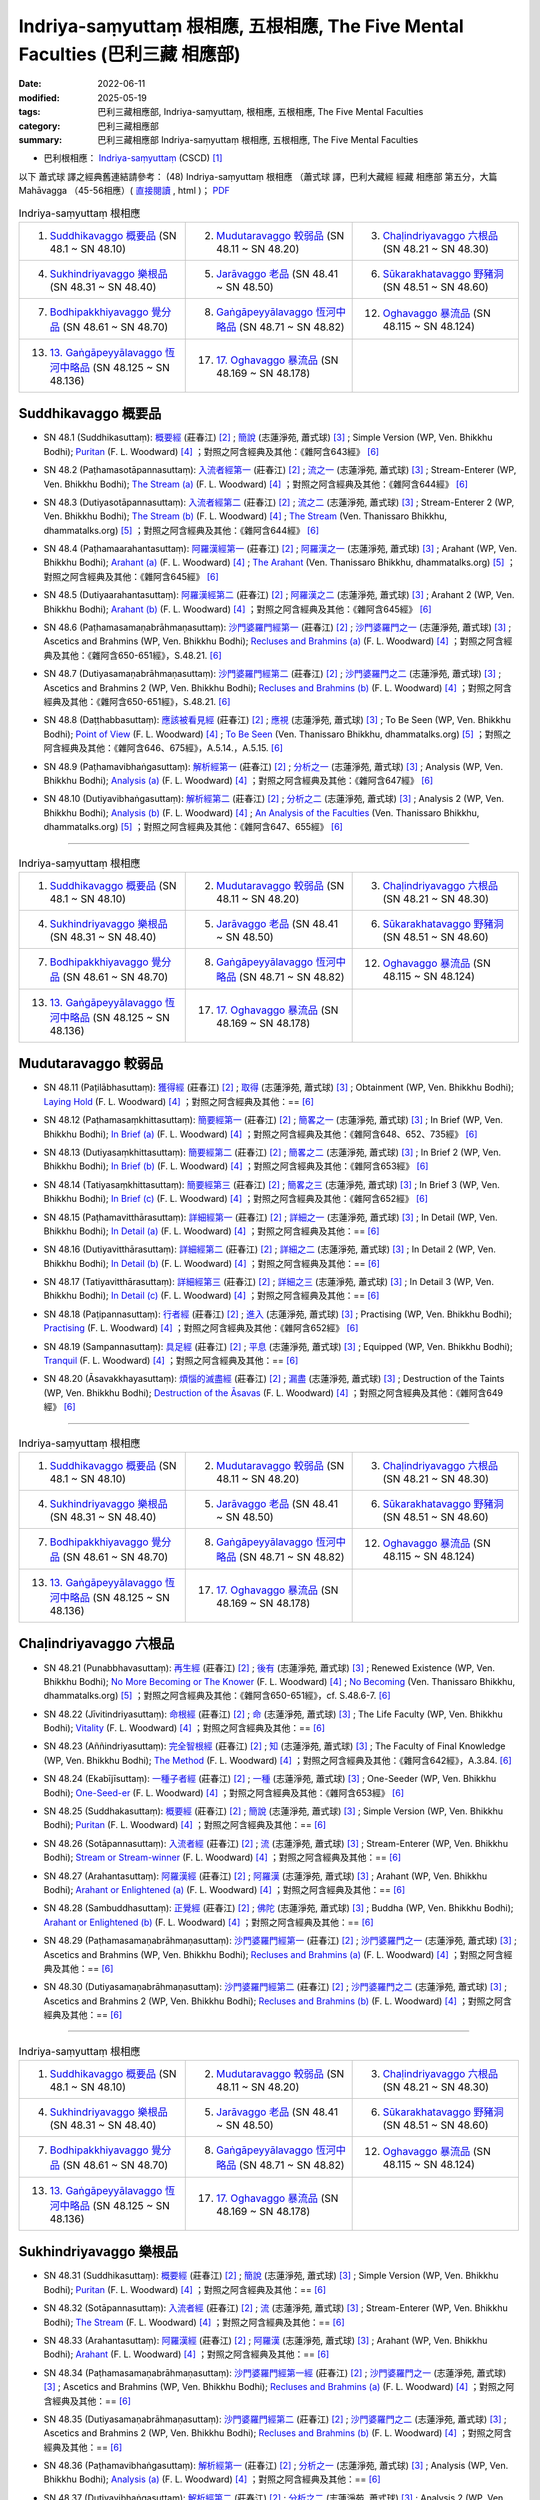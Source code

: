 Indriya-saṃyuttaṃ 根相應, 五根相應, The Five Mental Faculties (巴利三藏 相應部)
##################################################################################

:date: 2022-06-11
:modified: 2025-05-19
:tags: 巴利三藏相應部, Indriya-saṃyuttaṃ, 根相應, 五根相應, The Five Mental Faculties
:category: 巴利三藏相應部
:summary: 巴利三藏相應部 Indriya-saṃyuttaṃ 根相應, 五根相應, The Five Mental Faculties

- 巴利根相應： `Indriya-saṃyuttaṃ <https://tipitaka.org/romn/cscd/s0305m.mul3.xml>`__ (CSCD) [1]_

以下 蕭式球 譯之經典舊連結請參考： (48) Indriya-saṃyuttaṃ 根相應 （蕭式球 譯，巴利大藏經 經藏 相應部 第五分，大篇 Mahāvagga （45-56相應）( `直接閱讀 <https://nanda.online-dhamma.net/doc-pdf-etc/siusk-chilieng-hk/相應部-第五分（45-56相應）.html>`__ , html )； `PDF <https://nanda.online-dhamma.net/doc-pdf-etc/siusk-chilieng-hk/%E7%9B%B8%E6%87%89%E9%83%A8-%E7%AC%AC%E4%BA%94%E5%88%86%EF%BC%8845-56%E7%9B%B8%E6%87%89%EF%BC%89-bookmarked.pdf>`__ 


.. list-table:: Indriya-saṃyuttaṃ 根相應
  :widths: 25 25 25 

  * - 1. `Suddhikavaggo 概要品`_ (SN 48.1 ~ SN 48.10)
    - 2. `Mudutaravaggo 較弱品`_ (SN 48.11 ~ SN 48.20)
    - 3. `Chaḷindriyavaggo 六根品`_ (SN 48.21 ~ SN 48.30)
  * - 4. `Sukhindriyavaggo 樂根品`_ (SN 48.31 ~ SN 48.40)
    - 5. `Jarāvaggo 老品`_ (SN 48.41 ~ SN 48.50)
    - 6. `Sūkarakhatavaggo 野豬洞`_ (SN 48.51 ~ SN 48.60)
  * - 7. `Bodhipakkhiyavaggo 覺分品`_ (SN 48.61 ~ SN 48.70)
    - 8. `Gaṅgāpeyyālavaggo 恆河中略品`_ (SN 48.71 ~ SN 48.82)
    - 12. `Oghavaggo 暴流品`_ (SN 48.115 ~ SN 48.124)
  * - 13. `13. Gaṅgāpeyyālavaggo 恆河中略品`_ (SN 48.125 ~ SN 48.136)
    - 17. `17. Oghavaggo 暴流品`_ (SN 48.169 ~ SN 48.178)
    - 

Suddhikavaggo 概要品
+++++++++++++++++++++++

.. _sn48_1:

- SN 48.1 (Suddhikasuttaṃ): `概要經 <https://agama.buddhason.org/SN/SN1453.htm>`__ (莊春江) [2]_ ; `簡說 <http://www.chilin.edu.hk/edu/report_section_detail.asp?section_id=61&id=354>`__ (志蓮淨苑, 蕭式球) [3]_ ; Simple Version (WP, Ven. Bhikkhu Bodhi); `Puritan <https://obo.genaud.net/dhamma-vinaya/pts/sn/05_mv/sn05.48.001.wood.pts.htm>`__ (F. L. Woodward) [4]_ ；對照之阿含經典及其他：《雜阿含643經》 [6]_

.. _sn48_2:

- SN 48.2 (Paṭhamasotāpannasuttaṃ): `入流者經第一 <https://agama.buddhason.org/SN/SN1454.htm>`__ (莊春江) [2]_ ; `流之一 <http://www.chilin.edu.hk/edu/report_section_detail.asp?section_id=61&id=354>`__ (志蓮淨苑, 蕭式球) [3]_ ; Stream-Enterer (WP, Ven. Bhikkhu Bodhi); `The Stream (a) <https://obo.genaud.net/dhamma-vinaya/pts/sn/05_mv/sn05.48.002.wood.pts.htm>`__ (F. L. Woodward) [4]_ ；對照之阿含經典及其他：《雜阿含644經》 [6]_

.. _sn48_3:

- SN 48.3 (Dutiyasotāpannasuttaṃ): `入流者經第二 <https://agama.buddhason.org/SN/SN1455.htm>`__ (莊春江) [2]_ ; `流之二 <http://www.chilin.edu.hk/edu/report_section_detail.asp?section_id=61&id=354>`__ (志蓮淨苑, 蕭式球) [3]_ ; Stream-Enterer 2 (WP, Ven. Bhikkhu Bodhi); `The Stream (b) <https://obo.genaud.net/dhamma-vinaya/pts/sn/05_mv/sn05.48.003.wood.pts.htm>`__ (F. L. Woodward) [4]_ ; `The Stream <https://www.dhammatalks.org/suttas/SN/SN48_3.html>`__ (Ven. Thanissaro Bhikkhu, dhammatalks.org) [5]_ ；對照之阿含經典及其他：《雜阿含644經》 [6]_

.. _sn48_4:

- SN 48.4 (Paṭhamaarahantasuttaṃ): `阿羅漢經第一 <https://agama.buddhason.org/SN/SN1456.htm>`__ (莊春江) [2]_ ; `阿羅漢之一 <http://www.chilin.edu.hk/edu/report_section_detail.asp?section_id=61&id=354>`__ (志蓮淨苑, 蕭式球) [3]_ ; Arahant (WP, Ven. Bhikkhu Bodhi); `Arahant (a) <https://obo.genaud.net/dhamma-vinaya/pts/sn/05_mv/sn05.48.004.wood.pts.htm>`__ (F. L. Woodward) [4]_ ; `The Arahant <https://www.dhammatalks.org/suttas/SN/SN48_4.html>`__ (Ven. Thanissaro Bhikkhu, dhammatalks.org) [5]_ ；對照之阿含經典及其他：《雜阿含645經》 [6]_

.. _sn48_5:

- SN 48.5 (Dutiyaarahantasuttaṃ): `阿羅漢經第二 <https://agama.buddhason.org/SN/SN1457.htm>`__ (莊春江) [2]_ ; `阿羅漢之二 <http://www.chilin.edu.hk/edu/report_section_detail.asp?section_id=61&id=354>`__ (志蓮淨苑, 蕭式球) [3]_ ; Arahant 2 (WP, Ven. Bhikkhu Bodhi); `Arahant (b) <https://obo.genaud.net/dhamma-vinaya/pts/sn/05_mv/sn05.48.005.wood.pts.htm>`__ (F. L. Woodward) [4]_ ；對照之阿含經典及其他：《雜阿含645經》 [6]_

.. _sn48_6:

- SN 48.6 (Paṭhamasamaṇabrāhmaṇasuttaṃ): `沙門婆羅門經第一 <https://agama.buddhason.org/SN/SN1458.htm>`__ (莊春江) [2]_ ; `沙門婆羅門之一 <http://www.chilin.edu.hk/edu/report_section_detail.asp?section_id=61&id=354>`__ (志蓮淨苑, 蕭式球) [3]_ ; Ascetics and Brahmins (WP, Ven. Bhikkhu Bodhi); `Recluses and Brahmins (a) <https://obo.genaud.net/dhamma-vinaya/pts/sn/05_mv/sn05.48.006.wood.pts.htm>`__ (F. L. Woodward) [4]_ ；對照之阿含經典及其他：《雜阿含650-651經》，S.48.21. [6]_

.. _sn48_7:

- SN 48.7 (Dutiyasamaṇabrāhmaṇasuttaṃ): `沙門婆羅門經第二 <https://agama.buddhason.org/SN/SN1459.htm>`__ (莊春江) [2]_ ; `沙門婆羅門之二 <http://www.chilin.edu.hk/edu/report_section_detail.asp?section_id=61&id=354>`__ (志蓮淨苑, 蕭式球) [3]_ ; Ascetics and Brahmins 2 (WP, Ven. Bhikkhu Bodhi); `Recluses and Brahmins (b) <https://obo.genaud.net/dhamma-vinaya/pts/sn/05_mv/sn05.48.007.wood.pts.htm>`__ (F. L. Woodward) [4]_ ；對照之阿含經典及其他：《雜阿含650-651經》，S.48.21. [6]_

.. _sn48_8:

- SN 48.8 (Daṭṭhabbasuttaṃ): `應該被看見經 <https://agama.buddhason.org/SN/SN1460.htm>`__ (莊春江) [2]_ ; `應視 <http://www.chilin.edu.hk/edu/report_section_detail.asp?section_id=61&id=354>`__ (志蓮淨苑, 蕭式球) [3]_ ; To Be Seen (WP, Ven. Bhikkhu Bodhi); `Point of View <https://obo.genaud.net/dhamma-vinaya/pts/sn/05_mv/sn05.48.008.wood.pts.htm>`__ (F. L. Woodward) [4]_ ; `To Be Seen <https://www.dhammatalks.org/suttas/SN/SN48_8.html>`__ (Ven. Thanissaro Bhikkhu, dhammatalks.org) [5]_ ；對照之阿含經典及其他：《雜阿含646、675經》，A.5.14.，A.5.15. [6]_

.. _sn48_9:

- SN 48.9 (Paṭhamavibhaṅgasuttaṃ): `解析經第一 <https://agama.buddhason.org/SN/SN1461.htm>`__ (莊春江) [2]_ ; `分析之一 <http://www.chilin.edu.hk/edu/report_section_detail.asp?section_id=61&id=354>`__ (志蓮淨苑, 蕭式球) [3]_ ; Analysis (WP, Ven. Bhikkhu Bodhi); `Analysis (a) <https://obo.genaud.net/dhamma-vinaya/pts/sn/05_mv/sn05.48.009.wood.pts.htm>`__ (F. L. Woodward) [4]_ ；對照之阿含經典及其他：《雜阿含647經》 [6]_

.. _sn48_10:

- SN 48.10 (Dutiyavibhaṅgasuttaṃ): `解析經第二 <https://agama.buddhason.org/SN/SN1462.htm>`__ (莊春江) [2]_ ; `分析之二 <http://www.chilin.edu.hk/edu/report_section_detail.asp?section_id=61&id=354>`__ (志蓮淨苑, 蕭式球) [3]_ ; Analysis 2 (WP, Ven. Bhikkhu Bodhi); `Analysis (b) <https://obo.genaud.net/dhamma-vinaya/pts/sn/05_mv/sn05.48.010.wood.pts.htm>`__ (F. L. Woodward) [4]_ ; `An Analysis of the Faculties <https://www.dhammatalks.org/suttas/SN/SN48_10.html>`__ (Ven. Thanissaro Bhikkhu, dhammatalks.org) [5]_ ；對照之阿含經典及其他：《雜阿含647、655經》 [6]_

------

.. list-table:: Indriya-saṃyuttaṃ 根相應
  :widths: 25 25 25 

  * - 1. `Suddhikavaggo 概要品`_ (SN 48.1 ~ SN 48.10)
    - 2. `Mudutaravaggo 較弱品`_ (SN 48.11 ~ SN 48.20)
    - 3. `Chaḷindriyavaggo 六根品`_ (SN 48.21 ~ SN 48.30)
  * - 4. `Sukhindriyavaggo 樂根品`_ (SN 48.31 ~ SN 48.40)
    - 5. `Jarāvaggo 老品`_ (SN 48.41 ~ SN 48.50)
    - 6. `Sūkarakhatavaggo 野豬洞`_ (SN 48.51 ~ SN 48.60)
  * - 7. `Bodhipakkhiyavaggo 覺分品`_ (SN 48.61 ~ SN 48.70)
    - 8. `Gaṅgāpeyyālavaggo 恆河中略品`_ (SN 48.71 ~ SN 48.82)
    - 12. `Oghavaggo 暴流品`_ (SN 48.115 ~ SN 48.124)
  * - 13. `13. Gaṅgāpeyyālavaggo 恆河中略品`_ (SN 48.125 ~ SN 48.136)
    - 17. `17. Oghavaggo 暴流品`_ (SN 48.169 ~ SN 48.178)
    - 

Mudutaravaggo 較弱品
+++++++++++++++++++++++

.. _sn48_11:

- SN 48.11 (Paṭilābhasuttaṃ): `獲得經 <https://agama.buddhason.org/SN/SN1463.htm>`__ (莊春江) [2]_ ; `取得 <http://www.chilin.edu.hk/edu/report_section_detail.asp?section_id=61&id=354&page_id=118:188>`__ (志蓮淨苑, 蕭式球) [3]_ ; Obtainment (WP, Ven. Bhikkhu Bodhi); `Laying Hold <https://obo.genaud.net/dhamma-vinaya/pts/sn/05_mv/sn05.48.011.wood.pts.htm>`__ (F. L. Woodward) [4]_ ；對照之阿含經典及其他：== [6]_

.. _sn48_12:

- SN 48.12 (Paṭhamasaṃkhittasuttaṃ): `簡要經第一 <https://agama.buddhason.org/SN/SN1464.htm>`__ (莊春江) [2]_ ; `簡畧之一 <http://www.chilin.edu.hk/edu/report_section_detail.asp?section_id=61&id=354&page_id=118:188>`__ (志蓮淨苑, 蕭式球) [3]_ ; In Brief (WP, Ven. Bhikkhu Bodhi); `In Brief (a) <https://obo.genaud.net/dhamma-vinaya/pts/sn/05_mv/sn05.48.012.wood.pts.htm>`__ (F. L. Woodward) [4]_ ；對照之阿含經典及其他：《雜阿含648、652、735經》 [6]_

.. _sn48_13:

- SN 48.13 (Dutiyasaṃkhittasuttaṃ): `簡要經第二 <https://agama.buddhason.org/SN/SN1465.htm>`__ (莊春江) [2]_ ; `簡畧之二 <http://www.chilin.edu.hk/edu/report_section_detail.asp?section_id=61&id=354&page_id=118:188>`__ (志蓮淨苑, 蕭式球) [3]_ ; In Brief 2 (WP, Ven. Bhikkhu Bodhi); `In Brief (b) <https://obo.genaud.net/dhamma-vinaya/pts/sn/05_mv/sn05.48.013.wood.pts.htm>`__ (F. L. Woodward) [4]_ ；對照之阿含經典及其他：《雜阿含653經》 [6]_

.. _sn48_14:

- SN 48.14 (Tatiyasaṃkhittasuttaṃ): `簡要經第三 <https://agama.buddhason.org/SN/SN1466.htm>`__ (莊春江) [2]_ ; `簡畧之三 <http://www.chilin.edu.hk/edu/report_section_detail.asp?section_id=61&id=354&page_id=118:188>`__ (志蓮淨苑, 蕭式球) [3]_ ; In Brief 3 (WP, Ven. Bhikkhu Bodhi); `In Brief (c) <https://obo.genaud.net/dhamma-vinaya/pts/sn/05_mv/sn05.48.014.wood.pts.htm>`__ (F. L. Woodward) [4]_ ；對照之阿含經典及其他：《雜阿含652經》 [6]_

.. _sn48_15:

- SN 48.15 (Paṭhamavitthārasuttaṃ): `詳細經第一 <https://agama.buddhason.org/SN/SN1467.htm>`__ (莊春江) [2]_ ; `詳細之一 <http://www.chilin.edu.hk/edu/report_section_detail.asp?section_id=61&id=354&page_id=118:188>`__ (志蓮淨苑, 蕭式球) [3]_ ; In Detail (WP, Ven. Bhikkhu Bodhi); `In Detail (a) <https://obo.genaud.net/dhamma-vinaya/pts/sn/05_mv/sn05.48.015.wood.pts.htm>`__ (F. L. Woodward) [4]_ ；對照之阿含經典及其他：== [6]_

.. _sn48_16:

- SN 48.16 (Dutiyavitthārasuttaṃ): `詳細經第二 <https://agama.buddhason.org/SN/SN1468.htm>`__ (莊春江) [2]_ ; `詳細之二 <http://www.chilin.edu.hk/edu/report_section_detail.asp?section_id=61&id=354&page_id=118:188>`__ (志蓮淨苑, 蕭式球) [3]_ ; In Detail 2 (WP, Ven. Bhikkhu Bodhi); `In Detail (b) <https://obo.genaud.net/dhamma-vinaya/pts/sn/05_mv/sn05.48.016.wood.pts.htm>`__ (F. L. Woodward) [4]_ ；對照之阿含經典及其他：== [6]_

.. _sn48_17:

- SN 48.17 (Tatiyavitthārasuttaṃ): `詳細經第三 <https://agama.buddhason.org/SN/SN1469.htm>`__ (莊春江) [2]_ ; `詳細之三 <http://www.chilin.edu.hk/edu/report_section_detail.asp?section_id=61&id=354&page_id=118:188>`__ (志蓮淨苑, 蕭式球) [3]_ ; In Detail 3 (WP, Ven. Bhikkhu Bodhi); `In Detail (c) <https://obo.genaud.net/dhamma-vinaya/pts/sn/05_mv/sn05.48.017.wood.pts.htm>`__ (F. L. Woodward) [4]_ ；對照之阿含經典及其他：== [6]_

.. _sn48_18:

- SN 48.18 (Paṭipannasuttaṃ): `行者經 <https://agama.buddhason.org/SN/SN1470.htm>`__ (莊春江) [2]_ ; `進入 <http://www.chilin.edu.hk/edu/report_section_detail.asp?section_id=61&id=354&page_id=118:188>`__ (志蓮淨苑, 蕭式球) [3]_ ; Practising (WP, Ven. Bhikkhu Bodhi); `Practising <https://obo.genaud.net/dhamma-vinaya/pts/sn/05_mv/sn05.48.018.wood.pts.htm>`__ (F. L. Woodward) [4]_ ；對照之阿含經典及其他：《雜阿含652經》 [6]_

.. _sn48_19:

- SN 48.19 (Sampannasuttaṃ): `具足經 <https://agama.buddhason.org/SN/SN1471.htm>`__ (莊春江) [2]_ ; `平息 <http://www.chilin.edu.hk/edu/report_section_detail.asp?section_id=61&id=354&page_id=118:188>`__ (志蓮淨苑, 蕭式球) [3]_ ; Equipped (WP, Ven. Bhikkhu Bodhi); `Tranquil <https://obo.genaud.net/dhamma-vinaya/pts/sn/05_mv/sn05.48.019.wood.pts.htm>`__ (F. L. Woodward) [4]_ ；對照之阿含經典及其他：== [6]_

.. _sn48_20:

- SN 48.20 (Āsavakkhayasuttaṃ): `煩惱的滅盡經 <https://agama.buddhason.org/SN/SN1472.htm>`__ (莊春江) [2]_ ; `漏盡 <http://www.chilin.edu.hk/edu/report_section_detail.asp?section_id=61&id=354&page_id=118:188>`__ (志蓮淨苑, 蕭式球) [3]_ ; Destruction of the Taints (WP, Ven. Bhikkhu Bodhi); `Destruction of the Āsavas <https://obo.genaud.net/dhamma-vinaya/pts/sn/05_mv/sn05.48.020.wood.pts.htm>`__ (F. L. Woodward) [4]_ ；對照之阿含經典及其他：《雜阿含649經》 [6]_

------

.. list-table:: Indriya-saṃyuttaṃ 根相應
  :widths: 25 25 25 

  * - 1. `Suddhikavaggo 概要品`_ (SN 48.1 ~ SN 48.10)
    - 2. `Mudutaravaggo 較弱品`_ (SN 48.11 ~ SN 48.20)
    - 3. `Chaḷindriyavaggo 六根品`_ (SN 48.21 ~ SN 48.30)
  * - 4. `Sukhindriyavaggo 樂根品`_ (SN 48.31 ~ SN 48.40)
    - 5. `Jarāvaggo 老品`_ (SN 48.41 ~ SN 48.50)
    - 6. `Sūkarakhatavaggo 野豬洞`_ (SN 48.51 ~ SN 48.60)
  * - 7. `Bodhipakkhiyavaggo 覺分品`_ (SN 48.61 ~ SN 48.70)
    - 8. `Gaṅgāpeyyālavaggo 恆河中略品`_ (SN 48.71 ~ SN 48.82)
    - 12. `Oghavaggo 暴流品`_ (SN 48.115 ~ SN 48.124)
  * - 13. `13. Gaṅgāpeyyālavaggo 恆河中略品`_ (SN 48.125 ~ SN 48.136)
    - 17. `17. Oghavaggo 暴流品`_ (SN 48.169 ~ SN 48.178)
    - 

Chaḷindriyavaggo 六根品
++++++++++++++++++++++++++

.. _sn48_21:

- SN 48.21 (Punabbhavasuttaṃ): `再生經 <https://agama.buddhason.org/SN/SN1473.htm>`__ (莊春江) [2]_ ; `後有 <http://www.chilin.edu.hk/edu/report_section_detail.asp?section_id=61&id=354&page_id=188:263>`__ (志蓮淨苑, 蕭式球) [3]_ ; Renewed Existence (WP, Ven. Bhikkhu Bodhi); `No More Becoming or The Knower <https://obo.genaud.net/dhamma-vinaya/pts/sn/05_mv/sn05.48.021.wood.pts.htm>`__ (F. L. Woodward) [4]_ ; `No Becoming <https://www.dhammatalks.org/suttas/SN/SN48_21.html>`__ (Ven. Thanissaro Bhikkhu, dhammatalks.org) [5]_ ；對照之阿含經典及其他：《雜阿含650-651經》，cf. S.48.6-7. [6]_

.. _sn48_22:

- SN 48.22 (Jīvitindriyasuttaṃ): `命根經 <https://agama.buddhason.org/SN/SN1474.htm>`__ (莊春江) [2]_ ; `命 <http://www.chilin.edu.hk/edu/report_section_detail.asp?section_id=61&id=354&page_id=188:263>`__ (志蓮淨苑, 蕭式球) [3]_ ; The Life Faculty (WP, Ven. Bhikkhu Bodhi); `Vitality <https://obo.genaud.net/dhamma-vinaya/pts/sn/05_mv/sn05.48.022.wood.pts.htm>`__ (F. L. Woodward) [4]_ ；對照之阿含經典及其他：== [6]_

.. _sn48_23:

- SN 48.23 (Aññindriyasuttaṃ): `完全智根經 <https://agama.buddhason.org/SN/SN1475.htm>`__ (莊春江) [2]_ ; `知 <http://www.chilin.edu.hk/edu/report_section_detail.asp?section_id=61&id=354&page_id=188:263>`__ (志蓮淨苑, 蕭式球) [3]_ ; The Faculty of Final Knowledge (WP, Ven. Bhikkhu Bodhi); `The Method <https://obo.genaud.net/dhamma-vinaya/pts/sn/05_mv/sn05.48.023.wood.pts.htm>`__ (F. L. Woodward) [4]_ ；對照之阿含經典及其他：《雜阿含642經》，A.3.84. [6]_

.. _sn48_24:

- SN 48.24 (Ekabījīsuttaṃ): `一種子者經 <https://agama.buddhason.org/SN/SN1476.htm>`__ (莊春江) [2]_ ; `一種 <http://www.chilin.edu.hk/edu/report_section_detail.asp?section_id=61&id=354&page_id=188:263>`__ (志蓮淨苑, 蕭式球) [3]_ ; One-Seeder (WP, Ven. Bhikkhu Bodhi); `One-Seed-er <https://obo.genaud.net/dhamma-vinaya/pts/sn/05_mv/sn05.48.024.wood.pts.htm>`__ (F. L. Woodward) [4]_ ；對照之阿含經典及其他：《雜阿含653經》 [6]_

.. _sn48_25:

- SN 48.25 (Suddhakasuttaṃ): `概要經 <https://agama.buddhason.org/SN/SN1477.htm>`__ (莊春江) [2]_ ; `簡說 <http://www.chilin.edu.hk/edu/report_section_detail.asp?section_id=61&id=354&page_id=188:263>`__ (志蓮淨苑, 蕭式球) [3]_ ; Simple Version (WP, Ven. Bhikkhu Bodhi); `Puritan <https://obo.genaud.net/dhamma-vinaya/pts/sn/05_mv/sn05.48.025.wood.pts.htm>`__ (F. L. Woodward) [4]_ ；對照之阿含經典及其他：== [6]_

.. _sn48_26:

- SN 48.26 (Sotāpannasuttaṃ): `入流者經 <https://agama.buddhason.org/SN/SN1478.htm>`__ (莊春江) [2]_ ; `流 <http://www.chilin.edu.hk/edu/report_section_detail.asp?section_id=61&id=354&page_id=188:263>`__ (志蓮淨苑, 蕭式球) [3]_ ; Stream-Enterer (WP, Ven. Bhikkhu Bodhi); `Stream or Stream-winner <https://obo.genaud.net/dhamma-vinaya/pts/sn/05_mv/sn05.48.026.wood.pts.htm>`__ (F. L. Woodward) [4]_ ；對照之阿含經典及其他：== [6]_

.. _sn48_27:

- SN 48.27 (Arahantasuttaṃ): `阿羅漢經 <https://agama.buddhason.org/SN/SN1479.htm>`__ (莊春江) [2]_ ; `阿羅漢 <http://www.chilin.edu.hk/edu/report_section_detail.asp?section_id=61&id=354&page_id=188:263>`__ (志蓮淨苑, 蕭式球) [3]_ ; Arahant (WP, Ven. Bhikkhu Bodhi); `Arahant or Enlightened (a) <https://obo.genaud.net/dhamma-vinaya/pts/sn/05_mv/sn05.48.027.wood.pts.htm>`__ (F. L. Woodward) [4]_ ；對照之阿含經典及其他：== [6]_

.. _sn48_28:

- SN 48.28 (Sambuddhasuttaṃ): `正覺經 <https://agama.buddhason.org/SN/SN1480.htm>`__ (莊春江) [2]_ ; `佛陀 <http://www.chilin.edu.hk/edu/report_section_detail.asp?section_id=61&id=354&page_id=188:263>`__ (志蓮淨苑, 蕭式球) [3]_ ; Buddha (WP, Ven. Bhikkhu Bodhi); `Arahant or Enlightened (b) <https://obo.genaud.net/dhamma-vinaya/pts/sn/05_mv/sn05.48.028.wood.pts.htm>`__ (F. L. Woodward) [4]_ ；對照之阿含經典及其他：== [6]_

.. _sn48_29:

- SN 48.29 (Paṭhamasamaṇabrāhmaṇasuttaṃ): `沙門婆羅門經第一 <https://agama.buddhason.org/SN/SN1481.htm>`__ (莊春江) [2]_ ; `沙門婆羅門之一 <http://www.chilin.edu.hk/edu/report_section_detail.asp?section_id=61&id=354&page_id=188:263>`__ (志蓮淨苑, 蕭式球) [3]_ ; Ascetics and Brahmins (WP, Ven. Bhikkhu Bodhi); `Recluses and Brahmins (a) <https://obo.genaud.net/dhamma-vinaya/pts/sn/05_mv/sn05.48.029.wood.pts.htm>`__ (F. L. Woodward) [4]_ ；對照之阿含經典及其他：== [6]_

.. _sn48_30:

- SN 48.30 (Dutiyasamaṇabrāhmaṇasuttaṃ): `沙門婆羅門經第二 <https://agama.buddhason.org/SN/SN1482.htm>`__ (莊春江) [2]_ ; `沙門婆羅門之二 <http://www.chilin.edu.hk/edu/report_section_detail.asp?section_id=61&id=354&page_id=188:263>`__ (志蓮淨苑, 蕭式球) [3]_ ; Ascetics and Brahmins 2 (WP, Ven. Bhikkhu Bodhi); `Recluses and Brahmins (b) <https://obo.genaud.net/dhamma-vinaya/pts/sn/05_mv/sn05.48.030.wood.pts.htm>`__ (F. L. Woodward) [4]_ ；對照之阿含經典及其他：== [6]_

------

.. list-table:: Indriya-saṃyuttaṃ 根相應
  :widths: 25 25 25 

  * - 1. `Suddhikavaggo 概要品`_ (SN 48.1 ~ SN 48.10)
    - 2. `Mudutaravaggo 較弱品`_ (SN 48.11 ~ SN 48.20)
    - 3. `Chaḷindriyavaggo 六根品`_ (SN 48.21 ~ SN 48.30)
  * - 4. `Sukhindriyavaggo 樂根品`_ (SN 48.31 ~ SN 48.40)
    - 5. `Jarāvaggo 老品`_ (SN 48.41 ~ SN 48.50)
    - 6. `Sūkarakhatavaggo 野豬洞`_ (SN 48.51 ~ SN 48.60)
  * - 7. `Bodhipakkhiyavaggo 覺分品`_ (SN 48.61 ~ SN 48.70)
    - 8. `Gaṅgāpeyyālavaggo 恆河中略品`_ (SN 48.71 ~ SN 48.82)
    - 12. `Oghavaggo 暴流品`_ (SN 48.115 ~ SN 48.124)
  * - 13. `13. Gaṅgāpeyyālavaggo 恆河中略品`_ (SN 48.125 ~ SN 48.136)
    - 17. `17. Oghavaggo 暴流品`_ (SN 48.169 ~ SN 48.178)
    - 

Sukhindriyavaggo 樂根品
++++++++++++++++++++++++++

.. _sn48_31:

- SN 48.31 (Suddhikasuttaṃ): `概要經 <https://agama.buddhason.org/SN/SN1483.htm>`__ (莊春江) [2]_ ; `簡說 <http://www.chilin.edu.hk/edu/report_section_detail.asp?section_id=61&id=354&page_id=263:405>`__ (志蓮淨苑, 蕭式球) [3]_ ; Simple Version (WP, Ven. Bhikkhu Bodhi); `Puritan <https://obo.genaud.net/dhamma-vinaya/pts/sn/05_mv/sn05.48.031.wood.pts.htm>`__ (F. L. Woodward) [4]_ ；對照之阿含經典及其他：== [6]_

.. _sn48_32:

- SN 48.32 (Sotāpannasuttaṃ): `入流者經 <https://agama.buddhason.org/SN/SN1484.htm>`__ (莊春江) [2]_ ; `流 <http://www.chilin.edu.hk/edu/report_section_detail.asp?section_id=61&id=354&page_id=263:405>`__ (志蓮淨苑, 蕭式球) [3]_ ; Stream-Enterer (WP, Ven. Bhikkhu Bodhi); `The Stream <https://obo.genaud.net/dhamma-vinaya/pts/sn/05_mv/sn05.48.032.wood.pts.htm>`__ (F. L. Woodward) [4]_ ；對照之阿含經典及其他：== [6]_

.. _sn48_33:

- SN 48.33 (Arahantasuttaṃ): `阿羅漢經 <https://agama.buddhason.org/SN/SN1485.htm>`__ (莊春江) [2]_ ; `阿羅漢 <http://www.chilin.edu.hk/edu/report_section_detail.asp?section_id=61&id=354&page_id=263:405>`__ (志蓮淨苑, 蕭式球) [3]_ ; Arahant (WP, Ven. Bhikkhu Bodhi); `Arahant <https://obo.genaud.net/dhamma-vinaya/pts/sn/05_mv/sn05.48.033.wood.pts.htm>`__ (F. L. Woodward) [4]_ ；對照之阿含經典及其他：== [6]_

.. _sn48_34:

- SN 48.34 (Paṭhamasamaṇabrāhmaṇasuttaṃ): `沙門婆羅門經第一經 <https://agama.buddhason.org/SN/SN1486.htm>`__ (莊春江) [2]_ ; `沙門婆羅門之一 <http://www.chilin.edu.hk/edu/report_section_detail.asp?section_id=61&id=354&page_id=263:405>`__ (志蓮淨苑, 蕭式球) [3]_ ; Ascetics and Brahmins (WP, Ven. Bhikkhu Bodhi); `Recluses and Brahmins (a) <https://obo.genaud.net/dhamma-vinaya/pts/sn/05_mv/sn05.48.034.wood.pts.htm>`__ (F. L. Woodward) [4]_ ；對照之阿含經典及其他：== [6]_

.. _sn48_35:

- SN 48.35 (Dutiyasamaṇabrāhmaṇasuttaṃ): `沙門婆羅門經第二 <https://agama.buddhason.org/SN/SN1487.htm>`__ (莊春江) [2]_ ; `沙門婆羅門之二 <http://www.chilin.edu.hk/edu/report_section_detail.asp?section_id=61&id=354&page_id=263:405>`__ (志蓮淨苑, 蕭式球) [3]_ ; Ascetics and Brahmins 2 (WP, Ven. Bhikkhu Bodhi); `Recluses and Brahmins (b) <https://obo.genaud.net/dhamma-vinaya/pts/sn/05_mv/sn05.48.035.wood.pts.htm>`__ (F. L. Woodward) [4]_ ；對照之阿含經典及其他：== [6]_

.. _sn48_36:

- SN 48.36 (Paṭhamavibhaṅgasuttaṃ): `解析經第一 <https://agama.buddhason.org/SN/SN1488.htm>`__ (莊春江) [2]_ ; `分析之一 <http://www.chilin.edu.hk/edu/report_section_detail.asp?section_id=61&id=354&page_id=263:405>`__ (志蓮淨苑, 蕭式球) [3]_ ; Analysis (WP, Ven. Bhikkhu Bodhi); `Analysis (a) <https://obo.genaud.net/dhamma-vinaya/pts/sn/05_mv/sn05.48.036.wood.pts.htm>`__ (F. L. Woodward) [4]_ ；對照之阿含經典及其他：== [6]_

.. _sn48_37:

- SN 48.37 (Dutiyavibhaṅgasuttaṃ): `解析經第二 <https://agama.buddhason.org/SN/SN1489.htm>`__ (莊春江) [2]_ ; `分析之二 <http://www.chilin.edu.hk/edu/report_section_detail.asp?section_id=61&id=354&page_id=263:405>`__ (志蓮淨苑, 蕭式球) [3]_ ; Analysis 2 (WP, Ven. Bhikkhu Bodhi); `Analysis (b) <https://obo.genaud.net/dhamma-vinaya/pts/sn/05_mv/sn05.48.037.wood.pts.htm>`__ (F. L. Woodward) [4]_ ；對照之阿含經典及其他：== [6]_

.. _sn48_38:

- SN 48.38 (Tatiyavibhaṅgasuttaṃ): `解析經第三 <https://agama.buddhason.org/SN/SN1490.htm>`__ (莊春江) [2]_ ; `分析之三 <http://www.chilin.edu.hk/edu/report_section_detail.asp?section_id=61&id=354&page_id=263:405>`__ (志蓮淨苑, 蕭式球) [3]_ ; Analysis 3 (WP, Ven. Bhikkhu Bodhi); `Analysis (c) <https://obo.genaud.net/dhamma-vinaya/pts/sn/05_mv/sn05.48.038.wood.pts.htm>`__ (F. L. Woodward) [4]_ ; `An Analysis (of the Feeling Faculties) (3) <https://www.dhammatalks.org/suttas/SN/SN48_38.html>`__ (Ven. Thanissaro Bhikkhu, dhammatalks.org) [5]_ ；對照之阿含經典及其他：== [6]_

.. _sn48_39:

- SN 48.39 (Kaṭṭhopamasuttaṃ): `如木柴經 <https://agama.buddhason.org/SN/SN1491.htm>`__ (莊春江) [2]_ ; `木燧 <http://www.chilin.edu.hk/edu/report_section_detail.asp?section_id=61&id=354&page_id=263:405>`__ (志蓮淨苑, 蕭式球) [3]_ ; The Simile of the Fire-Sticks (WP, Ven. Bhikkhu Bodhi); `The Fire-stick <https://obo.genaud.net/dhamma-vinaya/pts/sn/05_mv/sn05.48.039.wood.pts.htm>`__ (F. L. Woodward) [4]_ ; `An Analysis (of the Feeling Faculties) (4) <https://www.dhammatalks.org/suttas/SN/SN48_39.html>`__ (Ven. Thanissaro Bhikkhu, dhammatalks.org) [5]_ ；對照之阿含經典及其他：SN.12.62, SN.36.10

.. _sn48_40:

- SN 48.40 (Uppaṭipāṭikasuttaṃ): `非慣常順序的經 <https://agama.buddhason.org/SN/SN1492.htm>`__ (莊春江) [2]_ ; `生起 <http://www.chilin.edu.hk/edu/report_section_detail.asp?section_id=61&id=354&page_id=263:405>`__ (志蓮淨苑, 蕭式球) [3]_ ; Irregular Order (WP, Ven. Bhikkhu Bodhi); `Consequent <https://obo.genaud.net/dhamma-vinaya/pts/sn/05_mv/sn05.48.040.wood.pts.htm>`__ (F. L. Woodward) [4]_ ；對照之阿含經典及其他：== [6]_

------

.. list-table:: Indriya-saṃyuttaṃ 根相應
  :widths: 25 25 25 

  * - 1. `Suddhikavaggo 概要品`_ (SN 48.1 ~ SN 48.10)
    - 2. `Mudutaravaggo 較弱品`_ (SN 48.11 ~ SN 48.20)
    - 3. `Chaḷindriyavaggo 六根品`_ (SN 48.21 ~ SN 48.30)
  * - 4. `Sukhindriyavaggo 樂根品`_ (SN 48.31 ~ SN 48.40)
    - 5. `Jarāvaggo 老品`_ (SN 48.41 ~ SN 48.50)
    - 6. `Sūkarakhatavaggo 野豬洞`_ (SN 48.51 ~ SN 48.60)
  * - 7. `Bodhipakkhiyavaggo 覺分品`_ (SN 48.61 ~ SN 48.70)
    - 8. `Gaṅgāpeyyālavaggo 恆河中略品`_ (SN 48.71 ~ SN 48.82)
    - 12. `Oghavaggo 暴流品`_ (SN 48.115 ~ SN 48.124)
  * - 13. `13. Gaṅgāpeyyālavaggo 恆河中略品`_ (SN 48.125 ~ SN 48.136)
    - 17. `17. Oghavaggo 暴流品`_ (SN 48.169 ~ SN 48.178)
    - 

Jarāvaggo 老品
+++++++++++++++++

.. _sn48_41:

- SN 48.41 (Jarādhammasuttaṃ): `老法經 <https://agama.buddhason.org/SN/SN1493.htm>`__ (莊春江) [2]_ ; `老 <http://www.chilin.edu.hk/edu/report_section_detail.asp?section_id=61&id=354&page_id=405:558>`__ (志蓮淨苑, 蕭式球) [3]_ ; Subject to Aging (WP, Ven. Bhikkhu Bodhi); `Old Age <https://obo.genaud.net/dhamma-vinaya/pts/sn/05_mv/sn05.48.041.wood.pts.htm>`__ (F. L. Woodward) [4]_ ; `Old Age <https://www.dhammatalks.org/suttas/SN/SN48_41.html>`__ (Ven. Thanissaro Bhikkhu, dhammatalks.org) [5]_ ；對照之阿含經典及其他：== [6]_

.. _sn48_42:

- SN 48.42 (Uṇṇābhabrāhmaṇasuttaṃ): `巫男巴婆羅門經 <https://agama.buddhason.org/SN/SN1494.htm>`__ (莊春江) [2]_ ; `優那波婆羅門 <http://www.chilin.edu.hk/edu/report_section_detail.asp?section_id=61&id=354&page_id=405:558>`__ (志蓮淨苑, 蕭式球) [3]_ ; The Brahmin Unnabha (WP, Ven. Bhikkhu Bodhi); `Uṇṇābha the Brahmain <https://obo.genaud.net/dhamma-vinaya/pts/sn/05_mv/sn05.48.042.wood.pts.htm>`__ (F. L. Woodward) [4]_ ；對照之阿含經典及其他：== [6]_

.. _sn48_43:

- SN 48.43 (Sāketasuttaṃ): `娑雞多經 <https://agama.buddhason.org/SN/SN1495.htm>`__ (莊春江) [2]_ ; `沙祇多 <http://www.chilin.edu.hk/edu/report_section_detail.asp?section_id=61&id=354&page_id=405:558>`__ (志蓮淨苑, 蕭式球) [3]_ ; Saketa (WP, Ven. Bhikkhu Bodhi); `Sāketa <https://obo.genaud.net/dhamma-vinaya/pts/sn/05_mv/sn05.48.043.wood.pts.htm>`__ (F. L. Woodward) [4]_ ；對照之阿含經典及其他：== [6]_

.. _sn48_44:

- SN 48.44 (Pubbakoṭṭhakasuttaṃ): `東門屋經 <https://agama.buddhason.org/SN/SN1496.htm>`__ (莊春江) [2]_ ; `城東小室 <http://www.chilin.edu.hk/edu/report_section_detail.asp?section_id=61&id=354&page_id=405:558>`__ (志蓮淨苑, 蕭式球) [3]_ ; The Eastern Gatehouse (WP, Ven. Bhikkhu Bodhi); `Eastern Gatehouse <https://obo.genaud.net/dhamma-vinaya/pts/sn/05_mv/sn05.48.044.wood.pts.htm>`__ (F. L. Woodward) [4]_ ; `Eastern Gatehouse <https://www.dhammatalks.org/suttas/SN/SN48_44.html>`__ (Ven. Thanissaro Bhikkhu, dhammatalks.org) [5]_ ；對照之阿含經典及其他：== [6]_

.. _sn48_45:

- SN 48.45 (Paṭhamapubbārāmasuttaṃ): `東園經第一 <https://agama.buddhason.org/SN/SN1497.htm>`__ (莊春江) [2]_ ; `東園之一 <http://www.chilin.edu.hk/edu/report_section_detail.asp?section_id=61&id=354&page_id=405:558>`__ (志蓮淨苑, 蕭式球) [3]_ ; The Eastern Park (WP, Ven. Bhikkhu Bodhi); `East Park (a) <https://obo.genaud.net/dhamma-vinaya/pts/sn/05_mv/sn05.48.045.wood.pts.htm>`__ (F. L. Woodward) [4]_ ；對照之阿含經典及其他：== [6]_

.. _sn48_46:

- SN 48.46 (Dutiyapubbārāmasuttaṃ): `東園經第二 <https://agama.buddhason.org/SN/SN1498.htm>`__ (莊春江) [2]_ ; `東園之二 <http://www.chilin.edu.hk/edu/report_section_detail.asp?section_id=61&id=354&page_id=405:558>`__ (志蓮淨苑, 蕭式球) [3]_ ; The Eastern Park 2 (WP, Ven. Bhikkhu Bodhi); `East Park (b) <https://obo.genaud.net/dhamma-vinaya/pts/sn/05_mv/sn05.48.046.wood.pts.htm>`__ (F. L. Woodward) [4]_ ; `The Eastern Monastery <https://www.dhammatalks.org/suttas/SN/SN48_46.html>`__ (Ven. Thanissaro Bhikkhu, dhammatalks.org) [5]_ ；對照之阿含經典及其他：== [6]_

.. _sn48_47:

- SN 48.47 (Tatiyapubbārāmasuttaṃ): `東園經第三 <https://agama.buddhason.org/SN/SN1499.htm>`__ (莊春江) [2]_ ; `東園之三 <http://www.chilin.edu.hk/edu/report_section_detail.asp?section_id=61&id=354&page_id=405:558>`__ (志蓮淨苑, 蕭式球) [3]_ ; The Eastern Park 3 (WP, Ven. Bhikkhu Bodhi); `East Park (c) <https://obo.genaud.net/dhamma-vinaya/pts/sn/05_mv/sn05.48.047.wood.pts.htm>`__ (F. L. Woodward) [4]_ ；對照之阿含經典及其他：== [6]_

.. _sn48_48:

- SN 48.48 (Catutthapubbārāmasuttaṃ): `東園經第四 <https://agama.buddhason.org/SN/SN1500.htm>`__ (莊春江) [2]_ ; `東園之四 <http://www.chilin.edu.hk/edu/report_section_detail.asp?section_id=61&id=354&page_id=405:558>`__ (志蓮淨苑, 蕭式球) [3]_ ; The Eastern Park 4 (WP, Ven. Bhikkhu Bodhi); `East Park (d) <https://obo.genaud.net/dhamma-vinaya/pts/sn/05_mv/sn05.48.048.wood.pts.htm>`__ (F. L. Woodward) [4]_ ；對照之阿含經典及其他：== [6]_

.. _sn48_49:

- SN 48.49 (Piṇḍolabhāradvājasuttaṃ): `賓頭盧婆羅墮若經 <https://agama.buddhason.org/SN/SN1501.htm>`__ (莊春江) [2]_ ; `賓頭盧 <http://www.chilin.edu.hk/edu/report_section_detail.asp?section_id=61&id=354&page_id=405:558>`__ (志蓮淨苑, 蕭式球) [3]_ ; Pindola (WP, Ven. Bhikkhu Bodhi); `Scrap-Hunter <https://obo.genaud.net/dhamma-vinaya/pts/sn/05_mv/sn05.48.049.wood.pts.htm>`__ (F. L. Woodward) [4]_ ；對照之阿含經典及其他：== [6]_

.. _sn48_50:

- SN 48.50 (Āpaṇasuttaṃ): `阿巴那經 <https://agama.buddhason.org/SN/SN1502.htm>`__ (莊春江) [2]_ ; `信 <http://www.chilin.edu.hk/edu/report_section_detail.asp?section_id=61&id=354&page_id=405:558>`__ (志蓮淨苑, 蕭式球) [3]_ ; At Apana (WP, Ven. Bhikkhu Bodhi); `Faithful or Market <https://obo.genaud.net/dhamma-vinaya/pts/sn/05_mv/sn05.48.050.wood.pts.htm>`__ (F. L. Woodward) [4]_ ; `Conviction <https://www.dhammatalks.org/suttas/SN/SN48_50.html>`__ (Ven. Thanissaro Bhikkhu, dhammatalks.org) [5]_ ；對照之阿含經典及其他：《雜阿含657、659經》 [6]_

------

.. list-table:: Indriya-saṃyuttaṃ 根相應
  :widths: 25 25 25 

  * - 1. `Suddhikavaggo 概要品`_ (SN 48.1 ~ SN 48.10)
    - 2. `Mudutaravaggo 較弱品`_ (SN 48.11 ~ SN 48.20)
    - 3. `Chaḷindriyavaggo 六根品`_ (SN 48.21 ~ SN 48.30)
  * - 4. `Sukhindriyavaggo 樂根品`_ (SN 48.31 ~ SN 48.40)
    - 5. `Jarāvaggo 老品`_ (SN 48.41 ~ SN 48.50)
    - 6. `Sūkarakhatavaggo 野豬洞`_ (SN 48.51 ~ SN 48.60)
  * - 7. `Bodhipakkhiyavaggo 覺分品`_ (SN 48.61 ~ SN 48.70)
    - 8. `Gaṅgāpeyyālavaggo 恆河中略品`_ (SN 48.71 ~ SN 48.82)
    - 12. `Oghavaggo 暴流品`_ (SN 48.115 ~ SN 48.124)
  * - 13. `13. Gaṅgāpeyyālavaggo 恆河中略品`_ (SN 48.125 ~ SN 48.136)
    - 17. `17. Oghavaggo 暴流品`_ (SN 48.169 ~ SN 48.178)
    - 

Sūkarakhatavaggo 野豬洞
++++++++++++++++++++++++++

.. _sn48_51:

- SN 48.51 (Sālasuttaṃ): `薩羅經 <https://agama.buddhason.org/SN/SN1503.htm>`__ (莊春江) [2]_ ; `大堂 <http://www.chilin.edu.hk/edu/report_section_detail.asp?section_id=61&id=354&page_id=558:676>`__ (志蓮淨苑, 蕭式球) [3]_ ; Sala (WP, Ven. Bhikkhu Bodhi); `Sālā <https://obo.genaud.net/dhamma-vinaya/pts/sn/05_mv/sn05.48.051.wood.pts.htm>`__ (F. L. Woodward) [4]_ ；對照之阿含經典及其他：== [6]_

.. _sn48_52:

- SN 48.52 (Mallikasuttaṃ): `茉莉經 <https://agama.buddhason.org/SN/SN1504.htm>`__ (莊春江) [2]_ ; `摩利 <http://www.chilin.edu.hk/edu/report_section_detail.asp?section_id=61&id=354&page_id=558:676>`__ (志蓮淨苑, 蕭式球) [3]_ ; Mallikas (WP, Ven. Bhikkhu Bodhi); `Mallika <https://obo.genaud.net/dhamma-vinaya/pts/sn/05_mv/sn05.48.052.wood.pts.htm>`__ (F. L. Woodward) [4]_ ; `Mallans <https://www.dhammatalks.org/suttas/SN/SN48_52.html>`__ (Ven. Thanissaro Bhikkhu, dhammatalks.org) [5]_ ；對照之阿含經典及其他：《雜阿含654-656經》 [6]_

.. _sn48_53:

- SN 48.53 (Sekhasuttaṃ): `有學經 <https://agama.buddhason.org/SN/SN1505.htm>`__ (莊春江) [2]_ ; `學人 <http://www.chilin.edu.hk/edu/report_section_detail.asp?section_id=61&id=354&page_id=558:676>`__ (志蓮淨苑, 蕭式球) [3]_ ; A Trainee (WP, Ven. Bhikkhu Bodhi); `Learner <https://obo.genaud.net/dhamma-vinaya/pts/sn/05_mv/sn05.48.053.wood.pts.htm>`__ (F. L. Woodward) [4]_ ; `The Learner <https://www.dhammatalks.org/suttas/SN/SN48_53.html>`__ (Ven. Thanissaro Bhikkhu, dhammatalks.org) [5]_ ；對照之阿含經典及其他：== [6]_

.. _sn48_54:

- SN 48.54 (Padasuttaṃ): `足跡經 <https://agama.buddhason.org/SN/SN1506.htm>`__ (莊春江) [2]_ ; `腳印 <http://www.chilin.edu.hk/edu/report_section_detail.asp?section_id=61&id=354&page_id=558:676>`__ (志蓮淨苑, 蕭式球) [3]_ ; Footprints (WP, Ven. Bhikkhu Bodhi); `In the Foot <https://obo.genaud.net/dhamma-vinaya/pts/sn/05_mv/sn05.48.054.wood.pts.htm>`__ (F. L. Woodward) [4]_ ；對照之阿含經典及其他：== [6]_

.. _sn48_55:

- SN 48.55 (Sārasuttaṃ): `樹心經 <https://agama.buddhason.org/SN/SN1507.htm>`__ (莊春江) [2]_ ; `實木 <http://www.chilin.edu.hk/edu/report_section_detail.asp?section_id=61&id=354&page_id=558:676>`__ (志蓮淨苑, 蕭式球) [3]_ ; Heartwood (WP, Ven. Bhikkhu Bodhi); `Heart-wood <https://obo.genaud.net/dhamma-vinaya/pts/sn/05_mv/sn05.48.055.wood.pts.htm>`__ (F. L. Woodward) [4]_ ；對照之阿含經典及其他：== [6]_

.. _sn48_56:

- SN 48.56 (Patiṭṭhitasuttaṃ): `已住立經 <https://agama.buddhason.org/SN/SN1508.htm>`__ (莊春江) [2]_ ; `建立 <http://www.chilin.edu.hk/edu/report_section_detail.asp?section_id=61&id=354&page_id=558:676>`__ (志蓮淨苑, 蕭式球) [3]_ ; Established (WP, Ven. Bhikkhu Bodhi); `Established <https://obo.genaud.net/dhamma-vinaya/pts/sn/05_mv/sn05.48.056.wood.pts.htm>`__ (F. L. Woodward) [4]_ ; `Established <https://www.dhammatalks.org/suttas/SN/SN48_56.html>`__ (Ven. Thanissaro Bhikkhu, dhammatalks.org) [5]_ ；對照之阿含經典及其他：== [6]_

.. _sn48_57:

- SN 48.57 (Sahampatibrahmasuttaṃ): `梵王娑婆主經 <https://agama.buddhason.org/SN/SN1509.htm>`__ (莊春江) [2]_ ; `梵天 <http://www.chilin.edu.hk/edu/report_section_detail.asp?section_id=61&id=354&page_id=558:676>`__ (志蓮淨苑, 蕭式球) [3]_ ; Brahma Sahampati (WP, Ven. Bhikkhu Bodhi); `Brahmā <https://obo.genaud.net/dhamma-vinaya/pts/sn/05_mv/sn05.48.057.wood.pts.htm>`__ (F. L. Woodward) [4]_ ；對照之阿含經典及其他：== [6]_

.. _sn48_58:

- SN 48.58 (Sūkarakhatasuttaṃ): `野豬洞經 <https://agama.buddhason.org/SN/SN1510.htm>`__ (莊春江) [2]_ ; `野豬洞 <http://www.chilin.edu.hk/edu/report_section_detail.asp?section_id=61&id=354&page_id=558:676>`__ (志蓮淨苑, 蕭式球) [3]_ ; The Boar's Cave (WP, Ven. Bhikkhu Bodhi); `Boar's Cave <https://obo.genaud.net/dhamma-vinaya/pts/sn/05_mv/sn05.48.058.wood.pts.htm>`__ (F. L. Woodward) [4]_ ；對照之阿含經典及其他：== [6]_

.. _sn48_59:

- SN 48.59 (Paṭhamauppādasuttaṃ): `生起經第一 <https://agama.buddhason.org/SN/SN1511.htm>`__ (莊春江) [2]_ ; `生起之一 <http://www.chilin.edu.hk/edu/report_section_detail.asp?section_id=61&id=354&page_id=558:676>`__ (志蓮淨苑, 蕭式球) [3]_ ; Arising (WP, Ven. Bhikkhu Bodhi); `Arising (a) <https://obo.genaud.net/dhamma-vinaya/pts/sn/05_mv/sn05.48.059.wood.pts.htm>`__ (F. L. Woodward) [4]_ ；對照之阿含經典及其他：== [6]_

.. _sn48_60:

- SN 48.60 (Dutiyauppādasuttaṃ): `生起經第二 <https://agama.buddhason.org/SN/SN1512.htm>`__ (莊春江) [2]_ ; `生起之二 <http://www.chilin.edu.hk/edu/report_section_detail.asp?section_id=61&id=354&page_id=558:676>`__ (志蓮淨苑, 蕭式球) [3]_ ; Arising 2 (WP, Ven. Bhikkhu Bodhi); `Arising (b) <https://obo.genaud.net/dhamma-vinaya/pts/sn/05_mv/sn05.48.060.wood.pts.htm>`__ (F. L. Woodward) [4]_ ；對照之阿含經典及其他：== [6]_

------

.. list-table:: Indriya-saṃyuttaṃ 根相應
  :widths: 25 25 25 

  * - 1. `Suddhikavaggo 概要品`_ (SN 48.1 ~ SN 48.10)
    - 2. `Mudutaravaggo 較弱品`_ (SN 48.11 ~ SN 48.20)
    - 3. `Chaḷindriyavaggo 六根品`_ (SN 48.21 ~ SN 48.30)
  * - 4. `Sukhindriyavaggo 樂根品`_ (SN 48.31 ~ SN 48.40)
    - 5. `Jarāvaggo 老品`_ (SN 48.41 ~ SN 48.50)
    - 6. `Sūkarakhatavaggo 野豬洞`_ (SN 48.51 ~ SN 48.60)
  * - 7. `Bodhipakkhiyavaggo 覺分品`_ (SN 48.61 ~ SN 48.70)
    - 8. `Gaṅgāpeyyālavaggo 恆河中略品`_ (SN 48.71 ~ SN 48.82)
    - 12. `Oghavaggo 暴流品`_ (SN 48.115 ~ SN 48.124)
  * - 13. `13. Gaṅgāpeyyālavaggo 恆河中略品`_ (SN 48.125 ~ SN 48.136)
    - 17. `17. Oghavaggo 暴流品`_ (SN 48.169 ~ SN 48.178)
    - 

Bodhipakkhiyavaggo 覺分品
++++++++++++++++++++++++++++

.. _sn48_61:

- SN 48.61 (Saṃyojanasuttaṃ): `結經 <https://agama.buddhason.org/SN/SN1513.htm>`__ (莊春江) [2]_ ; `結縛 <http://www.chilin.edu.hk/edu/report_section_detail.asp?section_id=61&id=354&page_id=676:783>`__ (志蓮淨苑, 蕭式球) [3]_ ; Fetters (WP, Ven. Bhikkhu Bodhi); `Fetter <https://obo.genaud.net/dhamma-vinaya/pts/sn/05_mv/sn05.48.061.wood.pts.htm>`__ (F. L. Woodward) [4]_ ；對照之阿含經典及其他：== [6]_

.. _sn48_62:

- SN 48.62 (Anusayasuttaṃ): `煩惱潛在趨勢經 <https://agama.buddhason.org/SN/SN1514.htm>`__ (莊春江) [2]_ ; `性向 <http://www.chilin.edu.hk/edu/report_section_detail.asp?section_id=61&id=354&page_id=676:783>`__ (志蓮淨苑, 蕭式球) [3]_ ; Underlying Tendencies (WP, Ven. Bhikkhu Bodhi); `Tendency <https://obo.genaud.net/dhamma-vinaya/pts/sn/05_mv/sn05.48.062.wood.pts.htm>`__ (F. L. Woodward) [4]_ ；對照之阿含經典及其他：== [6]_

.. _sn48_63:

- SN 48.63 (Pariññāsuttaṃ): `遍知經 <https://agama.buddhason.org/SN/SN1515.htm>`__ (莊春江) [2]_ ; `生命歷程 <http://www.chilin.edu.hk/edu/report_section_detail.asp?section_id=61&id=354&page_id=676:783>`__ (志蓮淨苑, 蕭式球) [3]_ ; Full Understanding (WP, Ven. Bhikkhu Bodhi); `Comprehension or The Way Out <https://obo.genaud.net/dhamma-vinaya/pts/sn/05_mv/sn05.48.063.wood.pts.htm>`__ (F. L. Woodward) [4]_ ；對照之阿含經典及其他：== [6]_

.. _sn48_64:

- SN 48.64 (Āsavakkhayasuttaṃ): `煩惱的滅盡經 <https://agama.buddhason.org/SN/SN1516.htm>`__ (莊春江) [2]_ ; `漏盡 <http://www.chilin.edu.hk/edu/report_section_detail.asp?section_id=61&id=354&page_id=676:783>`__ (志蓮淨苑, 蕭式球) [3]_ ; The Destruction of the Taints (WP, Ven. Bhikkhu Bodhi); `Destruction of the Āsavas <https://obo.genaud.net/dhamma-vinaya/pts/sn/05_mv/sn05.48.064.wood.pts.htm>`__ (F. L. Woodward) [4]_ ；對照之阿含經典及其他：== [6]_

.. _sn48_65:

- SN 48.65 (Paṭhamaphalasuttaṃ or Dve Phalā Suttaɱ): `果經第一 <https://agama.buddhason.org/SN/SN1517.htm>`__ (莊春江) [2]_ ; `兩種果 <http://www.chilin.edu.hk/edu/report_section_detail.asp?section_id=61&id=354&page_id=676:783>`__ (志蓮淨苑, 蕭式球) [3]_ ; Two Fruits (WP, Ven. Bhikkhu Bodhi); `Two Fruits <https://obo.genaud.net/dhamma-vinaya/pts/sn/05_mv/sn05.48.065.wood.pts.htm>`__ (F. L. Woodward) [4]_ ；對照之阿含經典及其他：== [6]_

.. _sn48_66:

- SN 48.66 (Dutiyaphalasuttaṃ or Satt'ānisaṅsā Suttaɱ): `果經第二 <https://agama.buddhason.org/SN/SN1518.htm>`__ (莊春江) [2]_ ; `七種利益 <http://www.chilin.edu.hk/edu/report_section_detail.asp?section_id=61&id=354&page_id=676:783>`__ (志蓮淨苑, 蕭式球) [3]_ ; Seven Benefits (WP, Ven. Bhikkhu Bodhi); `Seven Advantages <https://obo.genaud.net/dhamma-vinaya/pts/sn/05_mv/sn05.48.066.wood.pts.htm>`__ (F. L. Woodward) [4]_ ；對照之阿含經典及其他：== [6]_

.. _sn48_67:

- SN 48.67 (Paṭhamarukkhasuttaṃ): `樹經第一 <https://agama.buddhason.org/SN/SN1519.htm>`__ (莊春江) [2]_ ; `樹之一 <http://www.chilin.edu.hk/edu/report_section_detail.asp?section_id=61&id=354&page_id=676:783>`__ (志蓮淨苑, 蕭式球) [3]_ ; The Tree (WP, Ven. Bhikkhu Bodhi); `The Tree (a) <https://obo.genaud.net/dhamma-vinaya/pts/sn/05_mv/sn05.48.067.wood.pts.htm>`__ (F. L. Woodward) [4]_ ；對照之阿含經典及其他：== [6]_

.. _sn48_68:

- SN 48.68 (Dutiyarukkhasuttaṃ): `樹經第二 <https://agama.buddhason.org/SN/SN1520.htm>`__ (莊春江) [2]_ ; `樹之二 <http://www.chilin.edu.hk/edu/report_section_detail.asp?section_id=61&id=354&page_id=676:783>`__ (志蓮淨苑, 蕭式球) [3]_ ; The Tree 2 (WP, Ven. Bhikkhu Bodhi); `The Tree (b) <https://obo.genaud.net/dhamma-vinaya/pts/sn/05_mv/sn05.48.068.wood.pts.htm>`__ (F. L. Woodward) [4]_ ；對照之阿含經典及其他：== [6]_

.. _sn48_69:

- SN 48.69 (Tatiyarukkhasuttaṃ): `樹經第三 <https://agama.buddhason.org/SN/SN1521.htm>`__ (莊春江) [2]_ ; `樹之三 <http://www.chilin.edu.hk/edu/report_section_detail.asp?section_id=61&id=354&page_id=676:783>`__ (志蓮淨苑, 蕭式球) [3]_ ; The Tree 3 (WP, Ven. Bhikkhu Bodhi); `The Tree (c) <https://obo.genaud.net/dhamma-vinaya/pts/sn/05_mv/sn05.48.069.wood.pts.htm>`__ (F. L. Woodward) [4]_ ；對照之阿含經典及其他：== [6]_

.. _sn48_70:

- SN 48.70 (Catuttharukkhasuttaṃ): `樹經第四 <https://agama.buddhason.org/SN/SN1522.htm>`__ (莊春江) [2]_ ; `樹之四 <http://www.chilin.edu.hk/edu/report_section_detail.asp?section_id=61&id=354&page_id=676:783>`__ (志蓮淨苑, 蕭式球) [3]_ ; The Tree 4 (WP, Ven. Bhikkhu Bodhi); `The Tree (d)  <https://obo.genaud.net/dhamma-vinaya/pts/sn/05_mv/sn05.48.070.wood.pts.htm>`__ (F. L. Woodward) [4]_ ；對照之阿含經典及其他：== [6]_

------

.. list-table:: Indriya-saṃyuttaṃ 根相應
  :widths: 25 25 25 

  * - 1. `Suddhikavaggo 概要品`_ (SN 48.61 ~ SN 48.10)
    - 2. `Mudutaravaggo 較弱品`_ (SN 48.11 ~ SN 48.20)
    - 3. `Chaḷindriyavaggo 六根品`_ (SN 48.21 ~ SN 48.30)
  * - 4. `Sukhindriyavaggo 樂根品`_ (SN 48.31 ~ SN 48.40)
    - 5. `Jarāvaggo 老品`_ (SN 48.41 ~ SN 48.50)
    - 6. `Sūkarakhatavaggo 野豬洞`_ (SN 48.51 ~ SN 48.60)
  * - 7. `Bodhipakkhiyavaggo 覺分品`_ (SN 48.61 ~ SN 48.70)
    - 8. `Gaṅgāpeyyālavaggo 恆河中略品`_ (SN 48.71 ~ SN 48.82)
    - 12. `Oghavaggo 暴流品`_ (SN 48.115 ~ SN 48.124)
  * - 13. `13. Gaṅgāpeyyālavaggo 恆河中略品`_ (SN 48.125 ~ SN 48.136)
    - 17. `17. Oghavaggo 暴流品`_ (SN 48.169 ~ SN 48.178)
    - 

Gaṅgāpeyyālavaggo 恆河中略品
+++++++++++++++++++++++++++++++

.. _sn48_71_82:

- SN 48.71~82 (Pācīnādisuttadvādasakaṃ): `向東低斜等經十二則 <https://agama.buddhason.org/SN/SN1523.htm>`__ (莊春江) [2]_ ; `七十一至八十二經 <http://www.chilin.edu.hk/edu/report_section_detail.asp?section_id=61&id=354&page_id=783:0>`__ (志蓮淨苑, 蕭式球) [3]_ ; The River Ganges - Eastward, Etc (WP, Ven. Bhikkhu Bodhi); `Eastward <https://obo.genaud.net/dhamma-vinaya/pts/sn/05_mv/sn05.48.071-082.wood.pts.htm>`__ (F. L. Woodward) [4]_ ；對照之阿含經典及其他：== [6]_ 

Oghavaggo 暴流品
+++++++++++++++++++

.. _sn48_115_124:

- SN 48.115~124 (Oghādisuttadasakaṃ): `暴流經十則 <https://agama.buddhason.org/SN/SN1525.htm>`__ (莊春江) [2]_ ; `一一八至一二八經 <http://www.chilin.edu.hk/edu/report_section_detail.asp?section_id=61&id=354&page_id=783:0>`__ (志蓮淨苑, 蕭式球) [3]_ ; Floods, Higher Fetters (95~104) (WP, Ven. Bhikkhu Bodhi); `The Flood <https://obo.genaud.net/dhamma-vinaya/pts/sn/05_mv/sn05.48.115-124.wood.pts.htm>`__ (F. L. Woodward) [4]_ ；對照之阿含經典及其他：== [6]_ 

13. Gaṅgāpeyyālavaggo 恆河中略品
+++++++++++++++++++++++++++++++++++

.. _sn48_125_136:

- SN 48.125~136 (Pācīnādisuttadvādasakaṃ): `向東低斜等經十二則 <https://agama.buddhason.org/SN/SN1448.htm>`__ (莊春江) [2]_ ; `一二九至一四零經 <http://www.chilin.edu.hk/edu/report_section_detail.asp?section_id=61&id=354&page_id=783:0>`__ (志蓮淨苑, 蕭式球) [3]_ ；對照之阿含經典及其他：== [6]_ 

17. Oghavaggo 暴流品
+++++++++++++++++++++++

.. _sn48_169_178:

- SN 48.169~178 (Oghādisuttadasakaṃ): `暴流經十則 <https://agama.buddhason.org/SN/SN1528.htm>`__ (莊春江) [2]_ ; `一七六至一八五經 <http://www.chilin.edu.hk/edu/report_section_detail.asp?section_id=61&id=354&page_id=783:0>`__ (志蓮淨苑, 蕭式球) [3]_ ；對照之阿含經典及其他：== [6]_ 

------

- `Mahāvagga 相應部 大篇 <{filename}samyutta-nikaaya%zh.rst#mahavagga>`__  

- `Saṃyuttanikāya 巴利大藏經 經藏 相應部 <{filename}samyutta-nikaaya%zh.rst>`__

- `Tipiṭaka 南傳大藏經; 巴利大藏經 <{filename}/articles/tipitaka/tipitaka%zh.rst>`__

------

備註：
+++++++

.. [1] 請參考： `The Pāḷi Tipitaka <http://www.tipitaka.org/>`__ ``*http://www.tipitaka.org/*`` (請於左邊選單“Tipiṭaka Scripts”中選 `Roman → Web <http://www.tipitaka.org/romn/>`__ → Tipiṭaka (Mūla) → Suttapiṭaka → Saṃyuttanikāya → Mahāvaggapāḷi → `4. indriyasaṃyuttaṃ <https://tipitaka.org/romn/cscd/s0305m.mul3.xml>`__ )。或可參考 `【國際內觀中心】(Vipassana Meditation <http://www.dhamma.org/>`__ (As Taught By S.N. Goenka in the tradition of Sayagyi U Ba Khin)所發行之《第六次結集》(巴利大藏經) CSCD ( `Chaṭṭha Saṅgāyana <http://www.tipitaka.org/chattha>`__ CD)。]

.. [2] 請參考： `臺灣【莊春江工作站】 <http://agama.buddhason.org/index.htm>`__ → `漢譯 相應部/Saṃyuttanikāyo <http://agama.buddhason.org/SN/index.htm>`__ → 48.根相應(請點選經號進入)：

.. [3] 請參考： 取材自： `巴利文佛典翻譯 <https://www.chilin.org/news/news-detail.php?id=202&type=2>`__ 《中部》 `第一分 （1-11相應） <https://www.chilin.org/upload/culture/doc/1666608343.pdf>`__ 、 `第二分 （12-21相應） <https://www.chilin.org/upload/culture/doc/1666608353.pdf>`__ 、 `第三分 （22-34相應） <https://www.chilin.org/upload/culture/doc/1666608363.pdf>`__  、 `第四分 （35-44相應） <https://www.chilin.org/upload/culture/doc/1666608375.pdf>`__ 、 `第五分 （45-56相應） <https://www.chilin.org/upload/culture/doc/1666608387.pdf>`__ (PDF) （香港，「志蓮淨苑」-文化）

.. [4] 選錄多位翻譯者之譯文，請參 `Obo's Web <https://obo.genaud.net/index.htm>`__ → `Sutta Indexes <https://obo.genaud.net/backmatter/indexes/sutta/sutta_toc.htm>`__ → `Saŋyutta Nikāya <https://obo.genaud.net/backmatter/indexes/sutta/sn/idx_samyutta_nikaya.htm>`__ → `V. Mahā-Vagga <https://obo.genaud.net/backmatter/indexes/sutta/sn/idx_05_mahavagga.htm>`__ → `48. Indriya-Saɱyutta <https://obo.genaud.net/backmatter/indexes/sutta/sn/05_mv/idx_48_indriyasamyutta.htm>`__

.. [5] `Dhamma talks, Writings and Translation of Ṭhānissaro Bhikkhu <https://www.dhammatalks.org/>`__ ``*dhammatalks.org*`` → `Sutta Piṭaka, Suttas from the Pāli Canon <https://www.dhammatalks.org/suttas/index.html>`__ → `Saṁyutta Nikāya | The Connected Collection <https://www.dhammatalks.org/suttas/SN/index_SN.html>`__

.. [6] `《相應部》(Saṁyuttanikāyo)與《雜阿含經》對照表 <http://www.dhammarain.org.tw/canon/sutta/Sn-vs-Sa-dhammarain.htm>`__ ，released by Dhammavassarama `法雨道場 <http://www.dhammarain.org.tw/>`__ 明法比丘2007.5

       `CBETA 中華電子佛典協會 <https://www.cbeta.org/>`__ `線上閱讀 <https://cbetaonline.dila.edu.tw/zh/>`__ ： 依據部類 → 01 阿含部類 T01-02,25,33 etc. → T0099-124, F0089 雜阿含經 etc. T02, F03 → `雜阿含經 卷第一 <https://cbetaonline.dila.edu.tw/zh/T0099_001>`__ （宋天竺三藏求那跋陀羅譯）

       **雜阿含經卷數，經號表（大正藏）**

       .. list-table:: 雜阿含經卷數，經號表
         :widths: 20 20 20 20 20

         * - `第 001 卷 <https://cbetaonline.dila.edu.tw/zh/T0099_001>`__
           - `第 002 卷 <https://cbetaonline.dila.edu.tw/zh/T0099_002>`__
           - `第 003 卷 <https://cbetaonline.dila.edu.tw/zh/T0099_003>`__
           - `第 004 卷 <https://cbetaonline.dila.edu.tw/zh/T0099_004>`__
           - `第 005 卷 <https://cbetaonline.dila.edu.tw/zh/T0099_005>`__
         * - 0001 ~ 0032
           - 0033 ~ 0058
           - 0059 ~ 0087
           - 0088 ~ 0102
           - 0103 ~ 0110

         * - `第 006 卷 <https://cbetaonline.dila.edu.tw/zh/T0099_006>`__
           - `第 007 卷 <https://cbetaonline.dila.edu.tw/zh/T0099_007>`__
           - `第 008 卷 <https://cbetaonline.dila.edu.tw/zh/T0099_008>`__
           - `第 009 卷 <https://cbetaonline.dila.edu.tw/zh/T0099_009>`__
           - `第 010 卷 <https://cbetaonline.dila.edu.tw/zh/T0099_010>`__
         * - 0111 ~ 0138
           - 0139 ~ 0187
           - 0188 ~ 0229
           - 0230 ~ 0255
           - 0256 ~ 0272

         * - `第 011 卷 <https://cbetaonline.dila.edu.tw/zh/T0099_011>`__
           - `第 012 卷 <https://cbetaonline.dila.edu.tw/zh/T0099_012>`__
           - `第 013 卷 <https://cbetaonline.dila.edu.tw/zh/T0099_013>`__
           - `第 014 卷 <https://cbetaonline.dila.edu.tw/zh/T0099_014>`__
           - `第 015 卷 <https://cbetaonline.dila.edu.tw/zh/T0099_015>`__
         * - 0273 ~ 0282
           - 0283 ~ 0303
           - 0304 ~ 0342
           - 0343 ~ 0364
           - 0365 ~ 0406

         * - `第 016 卷 <https://cbetaonline.dila.edu.tw/zh/T0099_016>`__
           - `第 017 卷 <https://cbetaonline.dila.edu.tw/zh/T0099_017>`__
           - `第 018 卷 <https://cbetaonline.dila.edu.tw/zh/T0099_018>`__
           - `第 019 卷 <https://cbetaonline.dila.edu.tw/zh/T0099_019>`__
           - `第 020 卷 <https://cbetaonline.dila.edu.tw/zh/T0099_020>`__
         * - 0407 ~ 0455
           - 0456 ~ 0489
           - 0490 ~ 0503
           - 0504 ~ 0536
           - 0537 ~ 0558

         * - `第 021 卷 <https://cbetaonline.dila.edu.tw/zh/T0099_021>`__
           - `第 022 卷 <https://cbetaonline.dila.edu.tw/zh/T0099_022>`__
           - `第 023 卷 <https://cbetaonline.dila.edu.tw/zh/T0099_023>`__
           - `第 024 卷 <https://cbetaonline.dila.edu.tw/zh/T0099_024>`__
           - `第 025 卷 <https://cbetaonline.dila.edu.tw/zh/T0099_025>`__
         * - 0559 ~ 0575
           - 0576 ~ 0603
           - *0604 ~ 0604*
           - 0605 ~ 0639
           - *0640 ~ 0641*

         * - `第 026 卷 <https://cbetaonline.dila.edu.tw/zh/T0099_026>`__
           - `第 027 卷 <https://cbetaonline.dila.edu.tw/zh/T0099_027>`__
           - `第 028 卷 <https://cbetaonline.dila.edu.tw/zh/T0099_028>`__
           - `第 029 卷 <https://cbetaonline.dila.edu.tw/zh/T0099_029>`__
           - `第 030 卷 <https://cbetaonline.dila.edu.tw/zh/T0099_030>`__
         * - 0642 ~ 0711
           - 0712 ~ 0747
           - 0748 ~ 0796
           - 0797 ~ 0829
           - 0830 ~ 0860

         * - `第 031 卷 <https://cbetaonline.dila.edu.tw/zh/T0099_031>`__
           - `第 032 卷 <https://cbetaonline.dila.edu.tw/zh/T0099_032>`__
           - `第 033 卷 <https://cbetaonline.dila.edu.tw/zh/T0099_033>`__
           - `第 034 卷 <https://cbetaonline.dila.edu.tw/zh/T0099_034>`__
           - `第 035 卷 <https://cbetaonline.dila.edu.tw/zh/T0099_035>`__
         * - 0861 ~ 0904
           - 0905 ~ 0918
           - 0919 ~ 0939
           - 0940 ~ 0969
           - 0970 ~ 0992

         * - `第 036 卷 <https://cbetaonline.dila.edu.tw/zh/T0099_036>`__
           - `第 037 卷 <https://cbetaonline.dila.edu.tw/zh/T0099_037>`__
           - `第 038 卷 <https://cbetaonline.dila.edu.tw/zh/T0099_038>`__
           - `第 039 卷 <https://cbetaonline.dila.edu.tw/zh/T0099_039>`__
           - `第 040 卷 <https://cbetaonline.dila.edu.tw/zh/T0099_040>`__
         * - 0993 ~ 1022
           - 1023 ~ 1061
           - 1062 ~ 1080
           - 1081 ~ 1103
           - 1104 ~ 1120

         * - `第 041 卷 <https://cbetaonline.dila.edu.tw/zh/T0099_041>`__
           - `第 042 卷 <https://cbetaonline.dila.edu.tw/zh/T0099_042>`__
           - `第 043 卷 <https://cbetaonline.dila.edu.tw/zh/T0099_043>`__
           - `第 044 卷 <https://cbetaonline.dila.edu.tw/zh/T0099_044>`__
           - `第 045 卷 <https://cbetaonline.dila.edu.tw/zh/T0099_045>`__
         * - 1121 ~ 1144
           - 1145 ~ 1163
           - 1164 ~ 1177
           - 1178 ~ 1197
           - 1198 ~ 1221

         * - `第 046 卷 <https://cbetaonline.dila.edu.tw/zh/T0099_046>`__
           - `第 047 卷 <https://cbetaonline.dila.edu.tw/zh/T0099_047>`__
           - `第 048 卷 <https://cbetaonline.dila.edu.tw/zh/T0099_048>`__
           - `第 049 卷 <https://cbetaonline.dila.edu.tw/zh/T0099_049>`__
           - `第 050 卷 <https://cbetaonline.dila.edu.tw/zh/T0099_050>`__
         * - 1222 ~ 1240
           - 1241 ~ 1266
           - 1267 ~ 1293
           - 1294 ~ 1324
           - 1325 ~ 1362


..
  2025-05-19 add: 蕭式球 譯; old: `香港【志蓮淨苑】文化部--佛學園圃--5. 南傳佛教 <http://www.chilin.edu.hk/edu/report_section.asp?section_id=5>`__ -- 5.1.巴利文佛典選譯-- 5.1.3.相應部（或 `志蓮淨苑文化部--研究員工作--研究文章 <http://www.chilin.edu.hk/edu/work_paragraph.asp>`__ ） → 5.1.3.相應部： `48 根相應 <http://www.chilin.edu.hk/edu/report_section_detail.asp?section_id=61&id=354>`__ 
  finished 2022-06-09 ~ 06-11
  create on 2017.07.17
